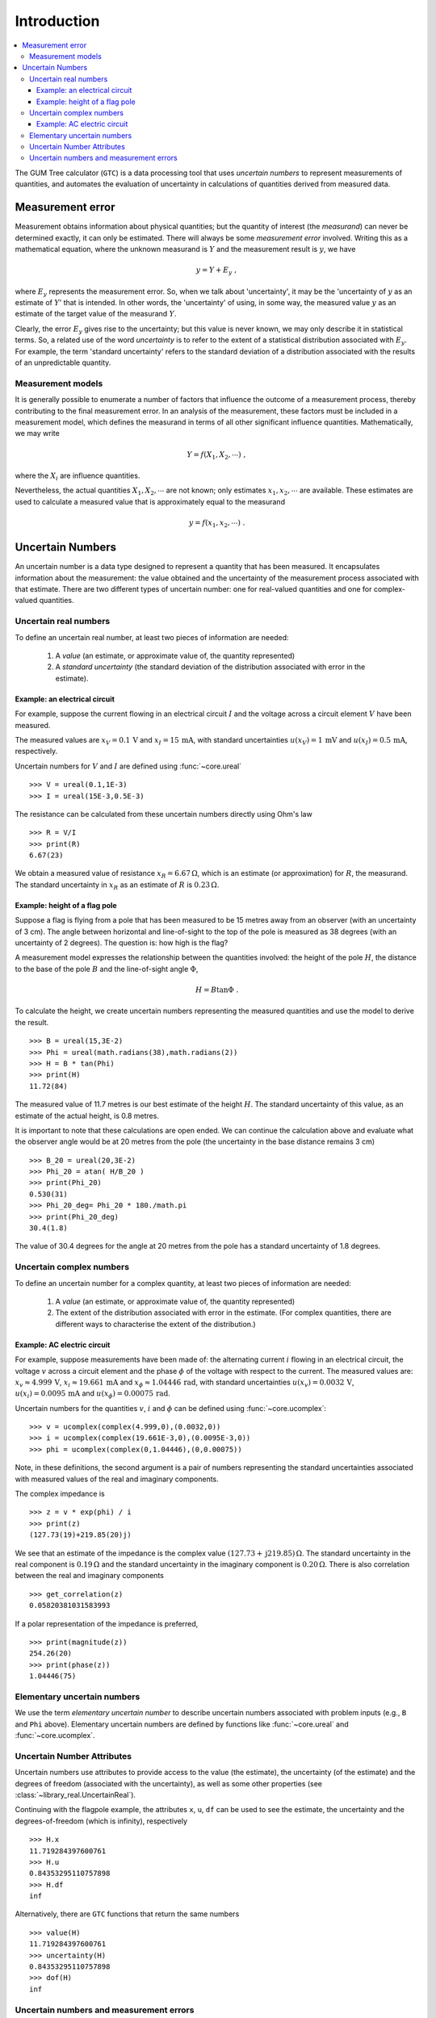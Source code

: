 .. _intro_uncertain_numbers: 

############
Introduction
############

.. contents::
   :local:

The GUM Tree calculator (``GTC``) is a data processing tool that uses `uncertain numbers` to represent measurements of quantities, and automates the evaluation of uncertainty in calculations of quantities derived from measured data. 


Measurement error
=================

Measurement obtains information about physical quantities; but the quantity of interest (the *measurand*) can never be determined exactly, it can only be estimated. There will always be some *measurement error* involved. Writing this as a mathematical equation, where the unknown measurand is :math:`Y` and the measurement result is :math:`y`, we have

.. math::

    y = Y + E_y\; ,
    
where :math:`E_y` represents the measurement error. So, when we talk about 'uncertainty', it may be the 'uncertainty of :math:`y` as an estimate of :math:`Y`' that is intended. In other words, the 'uncertainty' of using, in some way, the measured value :math:`y` as an estimate of the target value of the measurand :math:`Y`.

Clearly, the error :math:`E_y` gives rise to the uncertainty; but this value is never known, we may only describe it in statistical terms. So, a related use of the word *uncertainty* is to refer to the extent of a statistical distribution associated with :math:`E_y`. For example, the term 'standard uncertainty' refers to the standard deviation of a distribution associated with the results of an unpredictable quantity.

Measurement models
------------------
It is generally possible to enumerate a number of factors that influence the outcome of a measurement process, thereby contributing to the final measurement error. In an analysis of the measurement, these factors must be included in a measurement model, which defines the measurand in terms of all other significant influence quantities. Mathematically, we may write   

.. math::

    Y = f(X_1, X_2, \cdots) \;,
 
where the :math:`X_i` are influence quantities. 

Nevertheless, the actual quantities :math:`X_1, X_2, \cdots` are not known; only estimates :math:`x_1, x_2, \cdots` are available. These estimates are used to calculate a measured value that is approximately equal to the measurand 

.. math::

        y = f(x_1, x_2, \cdots) \;.

     
Uncertain Numbers
=================

An uncertain number is a data type designed to represent a quantity that has been measured. It encapsulates information about the measurement: the value obtained and the uncertainty of the measurement process associated with that estimate. There are two different types of uncertain number: one for real-valued quantities and one for complex-valued quantities.

Uncertain real numbers
----------------------

To define an uncertain real number, at least two pieces of information are needed: 

    #. A *value* (an estimate, or approximate value of, the quantity represented) 
    #. A *standard uncertainty* (the standard deviation of the distribution associated with error in the estimate). 
    
Example: an electrical circuit
~~~~~~~~~~~~~~~~~~~~~~~~~~~~~~

For example, suppose the current flowing in an electrical circuit :math:`I` and the voltage across a circuit element :math:`V` have been measured. 

The measured values are :math:`x_V = 0.1\, \mathrm{V}` and :math:`x_I = 15\,\mathrm{mA}`, with standard uncertainties :math:`u(x_V) = 1\, \mathrm{mV}` and :math:`u(x_I) = 0.5\,\mathrm{mA}`, respectively. 

Uncertain numbers for :math:`V` and :math:`I` are defined using :func:`~core.ureal` ::

	>>> V = ureal(0.1,1E-3)
	>>> I = ureal(15E-3,0.5E-3)

The resistance can be calculated from these uncertain numbers directly using Ohm's law ::

    >>> R = V/I
    >>> print(R)
    6.67(23)
    
We obtain a measured value of resistance :math:`x_R = 6.67 \,\Omega`, which is an estimate (or approximation) for :math:`R`, the measurand. The standard uncertainty in :math:`x_R` as an estimate of :math:`R` is :math:`0.23 \,\Omega`.

Example: height of a flag pole
~~~~~~~~~~~~~~~~~~~~~~~~~~~~~~

Suppose a flag is flying from a pole that has been measured to be 15 metres away from an observer (with an uncertainty of 3 cm). The angle between horizontal and line-of-sight to the top of the pole is measured as 38 degrees (with an uncertainty of 2 degrees). The question is: how high is the flag? 

A measurement model expresses the relationship between the quantities involved: the height of the pole :math:`H`, the distance to the base of the pole :math:`B` and the line-of-sight angle :math:`\Phi`,

.. math::

    H = B \tan\Phi \;.

To calculate the height, we create uncertain numbers representing the measured quantities and use the model to derive the result. ::

    >>> B = ureal(15,3E-2)
    >>> Phi = ureal(math.radians(38),math.radians(2))
    >>> H = B * tan(Phi)
    >>> print(H)
    11.72(84)
    
The measured value of 11.7 metres is our best estimate of the height :math:`H`. The standard uncertainty of this value, as an estimate of the actual height, is 0.8 metres. 
    
It is important to note that these calculations are open ended. We can continue the calculation above and evaluate what the observer angle would be at 20 metres from the pole (the uncertainty in the base distance remains 3 cm) ::

    >>> B_20 = ureal(20,3E-2)
    >>> Phi_20 = atan( H/B_20 ) 
    >>> print(Phi_20)
    0.530(31)
    >>> Phi_20_deg= Phi_20 * 180./math.pi
    >>> print(Phi_20_deg)
    30.4(1.8)

The value of 30.4 degrees for the angle at 20 metres from the pole has a standard uncertainty of 1.8 degrees.

Uncertain complex numbers
-------------------------

To define an uncertain number for a complex quantity, at least two pieces of information are needed: 

    #. A *value* (an estimate, or approximate value of, the quantity represented) 
    #. The extent of the distribution associated with error in the estimate. (For complex quantities, there are different ways to characterise the extent of the distribution.) 

Example: AC electric circuit 
~~~~~~~~~~~~~~~~~~~~~~~~~~~~
 
For example, suppose measurements have been made of: the alternating current :math:`i` flowing in an electrical circuit, the voltage :math:`v` across a circuit element and the phase :math:`\phi` of the voltage with respect to the current. The measured values are: :math:`x_v \approx 4.999\, \mathrm{V}`, :math:`x_i \approx 19.661\,\mathrm{mA}` and :math:`x_\phi \approx 1.04446\,\mathrm{rad}`, with standard uncertainties :math:`u(x_v) = 0.0032\, \mathrm{V}`, :math:`u(x_i) = 0.0095\,\mathrm{mA}` and :math:`u(x_\phi) = 0.00075\,\mathrm{rad}`. 

Uncertain numbers for the quantities :math:`v`, :math:`i` and :math:`\phi` can be defined using :func:`~core.ucomplex`::

    >>> v = ucomplex(complex(4.999,0),(0.0032,0))
    >>> i = ucomplex(complex(19.661E-3,0),(0.0095E-3,0))
    >>> phi = ucomplex(complex(0,1.04446),(0,0.00075))
    
Note, in these definitions, the second argument is a pair of numbers representing the standard uncertainties associated with measured values of the real and imaginary components.

The complex impedance is ::

    >>> z = v * exp(phi) / i
    >>> print(z)
    (127.73(19)+219.85(20)j)
    
We see that an estimate of the impedance is the complex value :math:`(127.73 +\mathrm{j}219.85) \,\Omega`. The standard uncertainty in the real component is :math:`0.19 \,\Omega` and the standard uncertainty in the imaginary component is :math:`0.20 \,\Omega`. There is also correlation between the real and imaginary components ::

    >>> get_correlation(z)
    0.05820381031583993
    
If a polar representation of the impedance is preferred, ::

    >>> print(magnitude(z))
    254.26(20)
    >>> print(phase(z))
    1.04446(75)

Elementary uncertain numbers
----------------------------
We use the term `elementary uncertain number` to describe uncertain numbers associated with problem inputs (e.g., ``B`` and ``Phi`` above). Elementary uncertain numbers are defined by functions like :func:`~core.ureal` and :func:`~core.ucomplex`.    

Uncertain Number Attributes
---------------------------

Uncertain numbers use attributes to provide access to the value (the estimate), the uncertainty (of the estimate) and the degrees of freedom (associated with the uncertainty), as well as some other properties (see :class:`~library_real.UncertainReal`).

Continuing with the flagpole example, the attributes ``x``, ``u``, ``df`` can be used to see the estimate, the uncertainty and the degrees-of-freedom (which is infinity), respectively ::

    >>> H.x
    11.719284397600761
    >>> H.u
    0.84353295110757898
    >>> H.df
    inf

Alternatively, there are ``GTC`` functions that return the same numbers ::

    >>> value(H)
    11.719284397600761
    >>> uncertainty(H)
    0.84353295110757898
    >>> dof(H)
    inf

Uncertain numbers and measurement errors
----------------------------------------

To make the best use of ``GTC`` it is helpful to think in terms of the actual quantities that appear in measurement equations. These quantities are not known exactly and many will be residual errors with estimates of zero or unity. 

In the context of the example above, :math:`B` and :math:`\Phi` are quantities in the measurement equation. When measured, there will be errors, which can be written as :math:`E_b` and :math:`E_\phi`. So the measured values :math:`b=15\,\mathrm{m}` and :math:`\phi=38 \, \mathrm{deg}` are related to the quantities of interest as

.. math :: 
  
        b = B + E_b 
        
        \phi = \Phi + E_\phi


Our best estimates of the errors are :math:`E_b \approx 0` and :math:`E_\phi \approx 0`, with uncertainties in these estimates of :math:`u(E_b)=3\times 10^{2}\, \mathrm{m}` and  :math:`u(E_\phi)=2\, \mathrm{deg}`. 

The ``GTC`` calculation now looks like this ::

    >>> b = 15
    >>> E_b = ureal(0,3E-2)
    >>> B = b - E_b
    >>> phi = math.radians(38)
    >>> E_phi = ureal(0,math.radians(2))
    >>> Phi = phi - E_phi
    >>> H = B * tan(Phi)
    >>> H
    ureal(11.719284397600761, 0.843532951107579, inf)

This way of expressing the calculation reflects our understanding of the problem: :math:`b=15` and :math:`\phi=38` are precisely known numbers, there is nothing 'uncertain' about their values. However, when we use those number as estimates of :math:`B` and :math:`\Phi` the unknown errors :math:`E_b` and :math:`E_\phi` give rise to uncertainty.

Measurements are usually easier to analyse by making the errors explicit in this way. 

